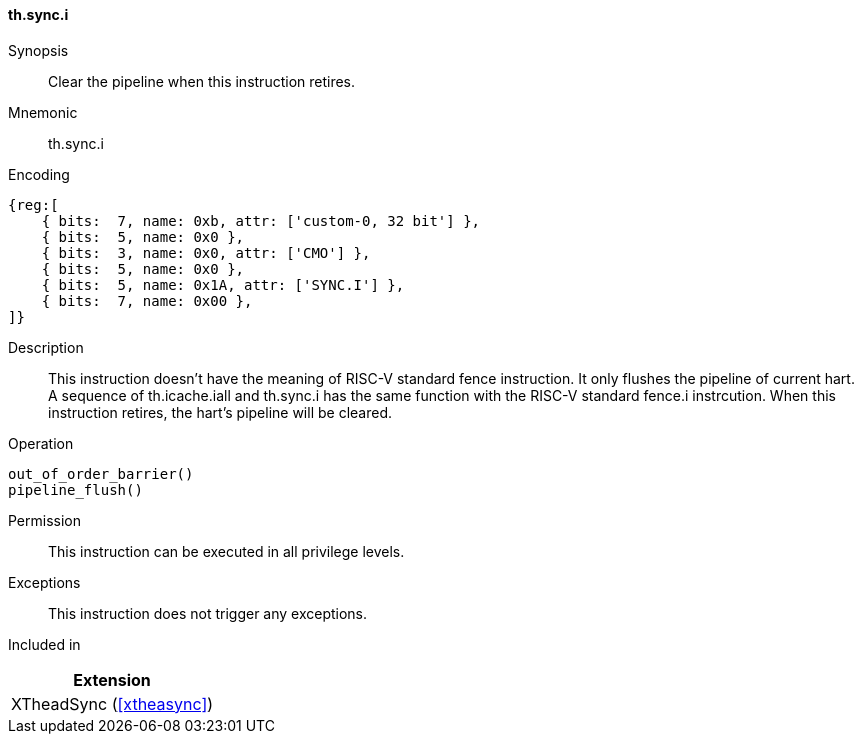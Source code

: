 [#xtheadsync-insns-sync-i,reftext=Synchronization pipeline flush]
==== th.sync.i

Synopsis::
Clear the pipeline when this instruction retires.

Mnemonic::
th.sync.i

Encoding::
[wavedrom, , svg]
....
{reg:[
    { bits:  7, name: 0xb, attr: ['custom-0, 32 bit'] },
    { bits:  5, name: 0x0 },
    { bits:  3, name: 0x0, attr: ['CMO'] },
    { bits:  5, name: 0x0 },
    { bits:  5, name: 0x1A, attr: ['SYNC.I'] },
    { bits:  7, name: 0x00 },
]}
....

Description::
This instruction doesn't have the meaning of RISC-V standard fence instruction. It only flushes the pipeline of current hart. A sequence of th.icache.iall and th.sync.i has the same function with the RISC-V standard fence.i instrcution. When this instruction retires, the hart's pipeline will be cleared.

Operation::
[source,sail]
--
out_of_order_barrier()
pipeline_flush()
--

Permission::
This instruction can be executed in all privilege levels.

Exceptions::
This instruction does not trigger any exceptions.

Included in::
[%header]
|===
|Extension

|XTheadSync (<<#xtheasync>>)
|===
